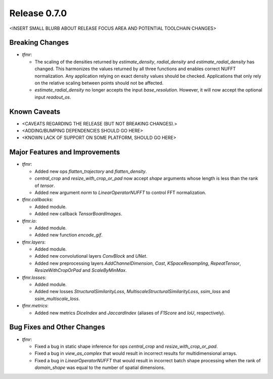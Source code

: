 Release 0.7.0
=============

<INSERT SMALL BLURB ABOUT RELEASE FOCUS AREA AND POTENTIAL TOOLCHAIN CHANGES>

Breaking Changes
----------------

* `tfmr`:

  * The scaling of the densities returned by `estimate_density`,
    `radial_density` and `estimate_radial_density` has changed. This harmonizes
    the values returned by all three functions and enables correct NUFFT
    normalization. Any application relying on exact density values should be
    checked. Applications that only rely on the relative scaling between points
    should not be affected.
  * `estimate_radial_density` no longer accepts the input `base_resolution`.
    However, it will now accept the optional input `readout_os`.

Known Caveats
-------------

* <CAVEATS REGARDING THE RELEASE (BUT NOT BREAKING CHANGES).>
* <ADDING/BUMPING DEPENDENCIES SHOULD GO HERE>
* <KNOWN LACK OF SUPPORT ON SOME PLATFORM, SHOULD GO HERE>

Major Features and Improvements
-------------------------------

* `tfmr`:

  * Added new ops `flatten_trajectory` and `flatten_density`.
  * `central_crop` and `resize_with_crop_or_pad` now accept `shape` arguments
    whose length is less than the rank of `tensor`.
  * Added new argument `norm` to `LinearOperatorNUFFT` to control FFT
    normalization.

* `tfmr.callbacks`:

  * Added module.
  * Added new callback `TensorBoardImages`.

* `tfmr.io`:

  * Added module.
  * Added new function `encode_gif`.

* `tfmr.layers`:

  * Added module.
  * Added new convolutional layers `ConvBlock` and `UNet`.
  * Added new preprocessing layers `AddChannelDimension`, `Cast`,
    `KSpaceResampling`, `RepeatTensor`, `ResizeWithCropOrPad` and
    `ScaleByMinMax`.

* `tfmr.losses`:

  * Added module.
  * Added new losses `StructuralSimilarityLoss`,
    `MultiscaleStructuralSimilarityLoss`, `ssim_loss` and
    `ssim_multiscale_loss`.

* `tfmr.metrics`:

  * Added new metrics `DiceIndex` and `JaccardIndex` (aliases of `F1Score` and
    `IoU`, respectively).

Bug Fixes and Other Changes
---------------------------

* `tfmr`:

  * Fixed a bug in static shape inference for ops `central_crop` and
    `resize_with_crop_or_pad`.
  * Fixed a bug in `view_as_complex` that would result in incorrect results for
    multidimensional arrays.
  * Fixed a bug in `LinearOperatorNUFFT` that would result in incorrect batch
    shape processing when the rank of `domain_shape` was equal to the number of
    spatial dimensions.
